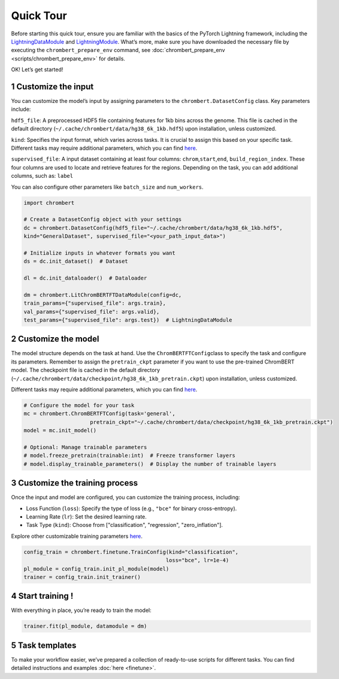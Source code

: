 Quick Tour
==========

Before starting this quick tour, ensure you are familiar with the basics
of the PyTorch Lightning framework, including the
`LightningDataModule <https://lightning.ai/docs/pytorch/2.5.0/data/datamodule.html#lightningdatamodule>`__
and
`LightningModule <https://lightning.ai/docs/pytorch/stable/common/lightning_module.html>`__.
What’s more, make sure you have downloaded the necessary file by
executing the ``chrombert_prepare_env`` command, see :doc:`chrombert_prepare_env <scripts/chrombert_prepare_env>` for
details.

OK! Let’s get started! 

1 Customize the input
---------------------

You can customize the model’s input by assigning parameters to the ``chrombert.DatasetConfig`` class. Key
parameters include:

``hdf5_file``: A preprocessed HDF5 file containing features for 1kb bins
across the genome. This file is cached in the default directory
(``~/.cache/chrombert/data/hg38_6k_1kb.hdf5``) upon installation, unless
customized.

``kind``: Specifies the input format, which varies across tasks. It is
crucial to assign this based on your specific task. Different tasks may
require additional parameters, which you can find
`here <https://github.com/zhaoweiyu-github/ChromBERT/blob/main/chrombert/finetune/dataset/dataset_config.py>`__.

``supervised_file``: A input dataset containing at least four columns:
``chrom``,\ ``start``,\ ``end``, ``build_region_index``. These four
columns are used to locate and retrieve features for the regions. Depending on the task, you can add additional
columns, such as: ``label``

You can also configure other parameters like ``batch_size`` and
``num_workers``.

.. code:: python

   import chrombert

   # Create a DatasetConfig object with your settings
   dc = chrombert.DatasetConfig(hdf5_file="~/.cache/chrombert/data/hg38_6k_1kb.hdf5", 
   kind="GeneralDataset", supervised_file="<your_path_input_data>")

   # Initialize inputs in whatever formats you want
   ds = dc.init_dataset()  # Dataset

   dl = dc.init_dataloader()  # Dataloader

   dm = chrombert.LitChromBERTFTDataModule(config=dc, 
   train_params={"supervised_file": args.train}, 
   val_params={"supervised_file": args.valid},
   test_params={"supervised_file": args.test})  # LightningDataModule

2 Customize the model
---------------------

The model structure depends on the task at hand. Use the
``ChromBERTFTConfig``\ class to specify the task and configure its
parameters. Remember to assign the ``pretrain_ckpt`` parameter if you
want to use the pre-trained ChromBERT model. The checkpoint file is
cached in the default directory
(``~/.cache/chrombert/data/checkpoint/hg38_6k_1kb_pretrain.ckpt``) upon
installation, unless customized.

Different tasks may require additional parameters, which you can find
`here <https://github.com/zhaoweiyu-github/ChromBERT/blob/main/chrombert/finetune/model/model_config.py>`__.

.. code:: python

   # Configure the model for your task
   mc = chrombert.ChromBERTFTConfig(task='general', 
                        pretrain_ckpt="~/.cache/chrombert/data/checkpoint/hg38_6k_1kb_pretrain.ckpt")
   model = mc.init_model()

   # Optional: Manage trainable parameters
   # model.freeze_pretrain(trainable:int)  # Freeze transformer layers
   # model.display_trainable_parameters()  # Display the number of trainable layers

3 Customize the training process
--------------------------------

Once the input and model are configured, you can customize the training
process, including:

• Loss Function (``loss``): Specify the type of loss (e.g., ``"bce"`` for binary cross-entropy). 
• Learning Rate (``lr``): Set the desired learning rate. 
• Task Type (``kind``): Choose from ["classification", "regression", "zero_inflation"].

Explore other customizable training parameters `here <https://github.com/zhaoweiyu-github/ChromBERT/blob/main/chrombert/finetune/train/train_config.py>`__.

.. code:: python

   config_train = chrombert.finetune.TrainConfig(kind="classification", 
                                                loss="bce", lr=1e-4)
   pl_module = config_train.init_pl_module(model)
   trainer = config_train.init_trainer()

4 Start training !
------------------

With everything in place, you’re ready to train the model:

.. code:: python

   trainer.fit(pl_module, datamodule = dm)

5 Task templates
------------------

To make your workflow easier, we’ve prepared a collection of ready-to-use scripts for different tasks. You can find detailed instructions and examples :doc:`here <finetune>`.
